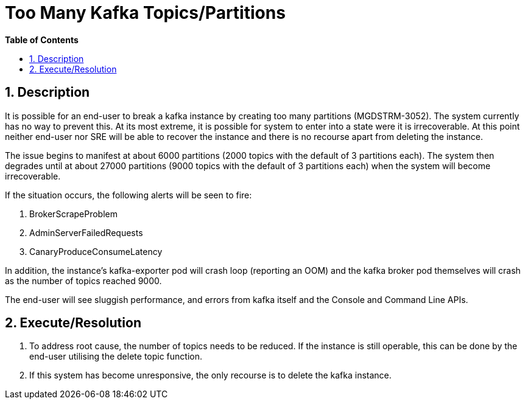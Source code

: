 // begin header
ifdef::env-github[]
:tip-caption: :bulb:
:note-caption: :information_source:
:important-caption: :heavy_exclamation_mark:
:caution-caption: :fire:
:warning-caption: :warning:
endif::[]
:numbered:
:toc: macro
:toc-title: pass:[<b>Table of Contents</b>]
// end header
= Too Many Kafka Topics/Partitions

toc::[]

== Description

It is possible for an end-user to break a kafka instance by creating too many partitions (MGDSTRM-3052). The system currently has no way to prevent this.
At its most extreme, it is possible for system to enter into a state were it is irrecoverable. At this point neither end-user nor SRE will be able to recover the instance and there is no recourse apart from deleting the instance.

The issue begins to manifest at about 6000 partitions (2000 topics with the default of 3 partitions each).  The system then degrades until at about 27000 partitions (9000 topics with the default of 3 partitions each) when the system will become irrecoverable.

If the situation occurs, the following alerts will be seen to fire:

1. BrokerScrapeProblem
1. AdminServerFailedRequests
1. CanaryProduceConsumeLatency

In addition, the instance's kafka-exporter pod will crash loop (reporting an OOM) and the kafka broker pod themselves will crash as the number of topics reached 9000.

The end-user will see sluggish performance, and errors from kafka itself and the Console and Command Line APIs.

== Execute/Resolution

1. To address root cause, the number of topics needs to be reduced.  If the instance is still operable, this can be done by the end-user utilising the delete topic function.
1. If this system has become unresponsive, the only recourse is to delete the kafka instance.
